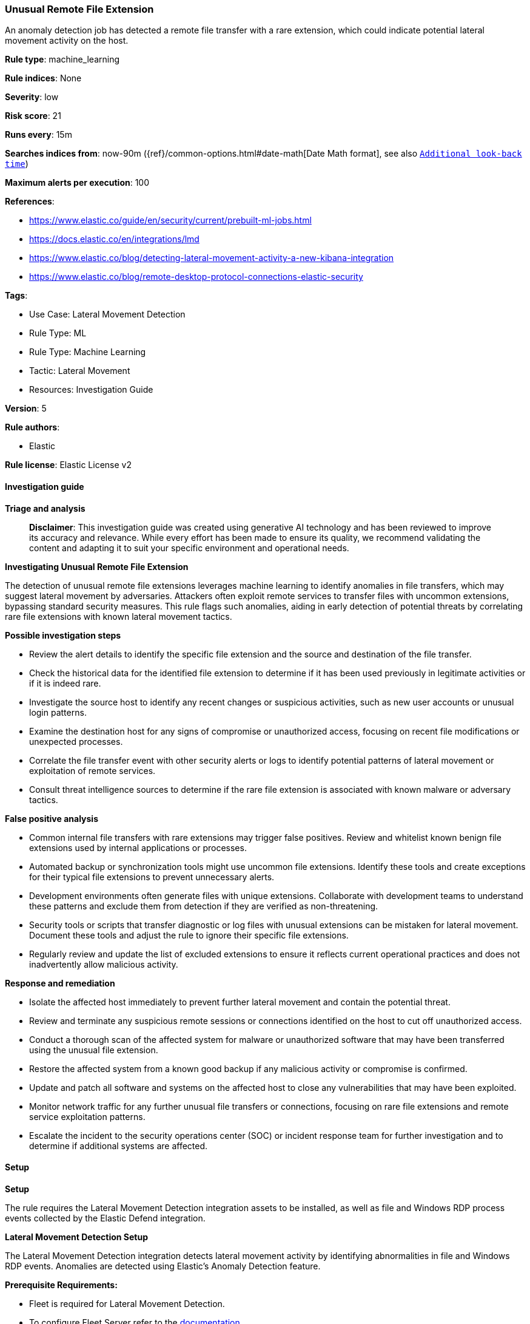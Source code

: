 [[prebuilt-rule-8-17-4-unusual-remote-file-extension]]
=== Unusual Remote File Extension

An anomaly detection job has detected a remote file transfer with a rare extension, which could indicate potential lateral movement activity on the host.

*Rule type*: machine_learning

*Rule indices*: None

*Severity*: low

*Risk score*: 21

*Runs every*: 15m

*Searches indices from*: now-90m ({ref}/common-options.html#date-math[Date Math format], see also <<rule-schedule, `Additional look-back time`>>)

*Maximum alerts per execution*: 100

*References*: 

* https://www.elastic.co/guide/en/security/current/prebuilt-ml-jobs.html
* https://docs.elastic.co/en/integrations/lmd
* https://www.elastic.co/blog/detecting-lateral-movement-activity-a-new-kibana-integration
* https://www.elastic.co/blog/remote-desktop-protocol-connections-elastic-security

*Tags*: 

* Use Case: Lateral Movement Detection
* Rule Type: ML
* Rule Type: Machine Learning
* Tactic: Lateral Movement
* Resources: Investigation Guide

*Version*: 5

*Rule authors*: 

* Elastic

*Rule license*: Elastic License v2


==== Investigation guide



*Triage and analysis*


> **Disclaimer**:
> This investigation guide was created using generative AI technology and has been reviewed to improve its accuracy and relevance. While every effort has been made to ensure its quality, we recommend validating the content and adapting it to suit your specific environment and operational needs.


*Investigating Unusual Remote File Extension*


The detection of unusual remote file extensions leverages machine learning to identify anomalies in file transfers, which may suggest lateral movement by adversaries. Attackers often exploit remote services to transfer files with uncommon extensions, bypassing standard security measures. This rule flags such anomalies, aiding in early detection of potential threats by correlating rare file extensions with known lateral movement tactics.


*Possible investigation steps*


- Review the alert details to identify the specific file extension and the source and destination of the file transfer.
- Check the historical data for the identified file extension to determine if it has been used previously in legitimate activities or if it is indeed rare.
- Investigate the source host to identify any recent changes or suspicious activities, such as new user accounts or unusual login patterns.
- Examine the destination host for any signs of compromise or unauthorized access, focusing on recent file modifications or unexpected processes.
- Correlate the file transfer event with other security alerts or logs to identify potential patterns of lateral movement or exploitation of remote services.
- Consult threat intelligence sources to determine if the rare file extension is associated with known malware or adversary tactics.


*False positive analysis*


- Common internal file transfers with rare extensions may trigger false positives. Review and whitelist known benign file extensions used by internal applications or processes.
- Automated backup or synchronization tools might use uncommon file extensions. Identify these tools and create exceptions for their typical file extensions to prevent unnecessary alerts.
- Development environments often generate files with unique extensions. Collaborate with development teams to understand these patterns and exclude them from detection if they are verified as non-threatening.
- Security tools or scripts that transfer diagnostic or log files with unusual extensions can be mistaken for lateral movement. Document these tools and adjust the rule to ignore their specific file extensions.
- Regularly review and update the list of excluded extensions to ensure it reflects current operational practices and does not inadvertently allow malicious activity.


*Response and remediation*


- Isolate the affected host immediately to prevent further lateral movement and contain the potential threat.
- Review and terminate any suspicious remote sessions or connections identified on the host to cut off unauthorized access.
- Conduct a thorough scan of the affected system for malware or unauthorized software that may have been transferred using the unusual file extension.
- Restore the affected system from a known good backup if any malicious activity or compromise is confirmed.
- Update and patch all software and systems on the affected host to close any vulnerabilities that may have been exploited.
- Monitor network traffic for any further unusual file transfers or connections, focusing on rare file extensions and remote service exploitation patterns.
- Escalate the incident to the security operations center (SOC) or incident response team for further investigation and to determine if additional systems are affected.

==== Setup



*Setup*


The rule requires the Lateral Movement Detection integration assets to be installed, as well as file and Windows RDP process events collected by the Elastic Defend integration.


*Lateral Movement Detection Setup*

The Lateral Movement Detection integration detects lateral movement activity by identifying abnormalities in file and Windows RDP events. Anomalies are detected using Elastic's Anomaly Detection feature.


*Prerequisite Requirements:*

- Fleet is required for Lateral Movement Detection.
- To configure Fleet Server refer to the https://www.elastic.co/guide/en/fleet/current/fleet-server.html[documentation].
- File events collected by the https://docs.elastic.co/en/integrations/endpoint[Elastic Defend] integration.
- To install Elastic Defend, refer to the https://www.elastic.co/guide/en/security/current/install-endpoint.html[documentation].


*The following steps should be executed to install assets associated with the Lateral Movement Detection integration:*

- Go to the Kibana homepage. Under Management, click Integrations.
- In the query bar, search for Lateral Movement Detection and select the integration to see more details about it.
- Follow the instructions under the **Installation** section.
- For this rule to work, complete the instructions through **Add preconfigured anomaly detection jobs**.


*Framework*: MITRE ATT&CK^TM^

* Tactic:
** Name: Lateral Movement
** ID: TA0008
** Reference URL: https://attack.mitre.org/tactics/TA0008/
* Technique:
** Name: Exploitation of Remote Services
** ID: T1210
** Reference URL: https://attack.mitre.org/techniques/T1210/
